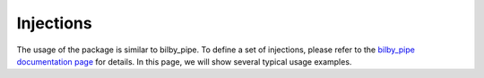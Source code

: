 ==========
Injections
==========

The usage of the package is similar to bilby_pipe.
To define a set of injections,
please refer to the `bilby_pipe documentation page`_ for details.
In this page,
we will show several typical usage examples.






.. _`bilby_pipe documentation page`: https://lscsoft.docs.ligo.org/bilby_pipe/master/injections.html
